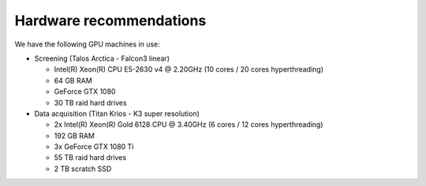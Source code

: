 .. _hardware-recommendations-page:

Hardware recommendations
========================


We have the following GPU machines in use:

- Screening (Talos Arctica - Falcon3 linear)

  - Intel(R) Xeon(R) CPU E5-2630 v4 @ 2.20GHz (10 cores / 20 cores hyperthreading)
  - 64 GB RAM
  - GeForce GTX 1080
  - 30 TB raid hard drives

- Data acquisition (Titan Krios - K3 super resolution)

  - 2x Intel(R) Xeon(R) Gold 6128 CPU @ 3.40GHz (6 cores / 12 cores hyperthreading)
  - 192 GB RAM
  - 3x GeForce GTX 1080 Ti
  - 55 TB raid hard drives
  - 2 TB scratch SSD

